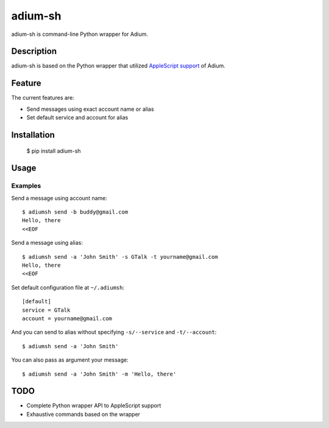 adium-sh
==========

adium-sh is command-line Python wrapper for Adium.

Description
-----------
adium-sh is based on the Python wrapper that utilized `AppleScript support <https://trac.adium.im/wiki/AppleScript_Support_1.2>`_ of Adium.

Feature
-------

The current features are:

* Send messages using exact account name or alias
* Set default service and account for alias

Installation
------------

    $ pip install adium-sh

Usage
-----


Examples
~~~~~~~~
Send a message using account name:
::

    $ adiumsh send -b buddy@gmail.com
    Hello, there
    <<EOF

Send a message using alias:
::

    $ adiumsh send -a 'John Smith' -s GTalk -t yourname@gmail.com
    Hello, there
    <<EOF

Set default configuration file at ``~/.adiumsh``:
::

    [default]
    service = GTalk
    account = yourname@gmail.com

And you can send to alias without specifying ``-s/--service`` and ``-t/--account``:
::

    $ adiumsh send -a 'John Smith'

You can also pass as argument your message:
::

    $ adiumsh send -a 'John Smith' -m 'Hello, there'

TODO
----
* Complete Python wrapper API to AppleScript support
* Exhaustive commands based on the wrapper
